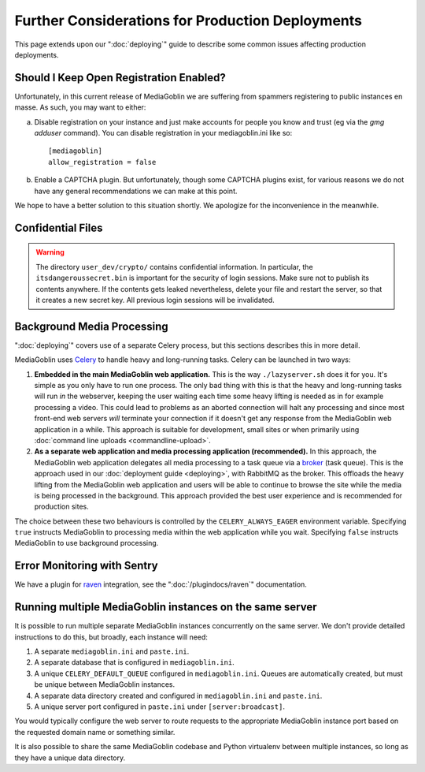 .. MediaGoblin Documentation

   Written in 2011, 2012, 2013, 2014, 2015 by MediaGoblin contributors

   To the extent possible under law, the author(s) have dedicated all
   copyright and related and neighboring rights to this software to
   the public domain worldwide. This software is distributed without
   any warranty.

   You should have received a copy of the CC0 Public Domain
   Dedication along with this software. If not, see
   <http://creativecommons.org/publicdomain/zero/1.0/>.

=================================================
Further Considerations for Production Deployments
=================================================

This page extends upon our ":doc:`deploying`" guide to describe some common
issues affecting production deployments.


Should I Keep Open Registration Enabled?
----------------------------------------

Unfortunately, in this current release of MediaGoblin we are suffering
from spammers registering to public instances en masse.  As such, you
may want to either:

a) Disable registration on your instance and just make
   accounts for people you know and trust (eg via the `gmg adduser`
   command).  You can disable registration in your mediagoblin.ini
   like so::

     [mediagoblin]
     allow_registration = false

b) Enable a CAPTCHA plugin.  But unfortunately, though some CAPTCHA
   plugins exist, for various reasons we do not have any general
   recommendations we can make at this point.

We hope to have a better solution to this situation shortly.  We
apologize for the inconvenience in the meanwhile.


Confidential Files
------------------

.. warning::

   The directory ``user_dev/crypto/`` contains confidential information. In
   particular, the ``itsdangeroussecret.bin`` is important for the security of
   login sessions. Make sure not to publish its contents anywhere. If the
   contents gets leaked nevertheless, delete your file and restart the server,
   so that it creates a new secret key. All previous login sessions will be
   invalidated.


.. _background-media-processing:

Background Media Processing
---------------------------

":doc:`deploying`" covers use of a separate Celery process, but this sections
describes this in more detail.

MediaGoblin uses `Celery`_ to handle heavy and long-running tasks. Celery can
be launched in two ways:

1. **Embedded in the main MediaGoblin web application.** This is the way
   ``./lazyserver.sh`` does it for you. It's simple as you only have to run one
   process. The only bad thing with this is that the heavy and long-running
   tasks will run *in* the webserver, keeping the user waiting each time some
   heavy lifting is needed as in for example processing a video. This could lead
   to problems as an aborted connection will halt any processing and since most
   front-end web servers *will* terminate your connection if it doesn't get any
   response from the MediaGoblin web application in a while. This approach is
   suitable for development, small sites or when primarily using :doc:`command
   line uploads <commandline-upload>`.

2. **As a separate web application and media processing application
   (recommended).** In this approach, the MediaGoblin web application delegates
   all media processing to a task queue via a `broker`_ (task queue). This is
   the approach used in our :doc:`deployment guide <deploying>`, with RabbitMQ
   as the broker. This offloads the heavy lifting from the MediaGoblin web
   application and users will be able to continue to browse the site while the
   media is being processed in the background. This approach provided the best
   user experience and is recommended for production sites.

The choice between these two behaviours is controlled by the
``CELERY_ALWAYS_EAGER`` environment variable. Specifying ``true`` instructs
MediaGoblin to processing media within the web application while you wait.
Specifying ``false`` instructs MediaGoblin to use background processing.

.. _`broker`: http://docs.celeryproject.org/en/latest/getting-started/brokers/
.. _`celery`: http://www.celeryproject.org/


.. _sentry:


Error Monitoring with Sentry
----------------------------

We have a plugin for `raven`_ integration, see the ":doc:`/plugindocs/raven`"
documentation.

.. _`raven`: http://raven.readthedocs.org


Running multiple MediaGoblin instances on the same server
---------------------------------------------------------

It is possible to run multiple separate MediaGoblin instances concurrently on
the same server. We don't provide detailed instructions to do this, but broadly,
each instance will need:

1. A separate ``mediagoblin.ini`` and ``paste.ini``.
2. A separate database that is configured in ``mediagoblin.ini``.
3. A unique ``CELERY_DEFAULT_QUEUE`` configured in ``mediagoblin.ini``. Queues
   are automatically created, but must be unique between MediaGoblin instances.
4. A separate data directory created and configured in ``mediagoblin.ini`` and
   ``paste.ini``.
5. A unique server port configured in ``paste.ini`` under ``[server:broadcast]``.

You would typically configure the web server to route requests to the
appropriate MediaGoblin instance port based on the requested domain name or
something similar.

It is also possible to share the same MediaGoblin codebase and Python virtualenv
between multiple instances, so long as they have a unique data directory.
